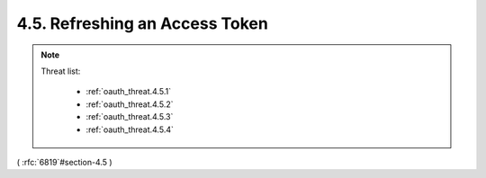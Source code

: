 4.5.  Refreshing an Access Token
---------------------------------------------

.. note::

    Threat list:

        - :ref:`oauth_threat.4.5.1`
        - :ref:`oauth_threat.4.5.2`
        - :ref:`oauth_threat.4.5.3`
        - :ref:`oauth_threat.4.5.4`

    .. image:: oauth_threat/4.5.png
        :width: 600px

( :rfc:`6819`#section-4.5 )
